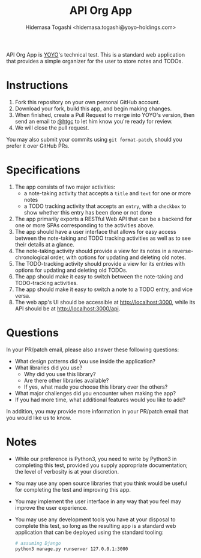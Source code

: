 #+TITLE: API Org App
#+AUTHOR: Hidemasa Togashi <hidemasa.togashi@yoyo-holdings.com>

API Org App is [[https://github.com/yoyo-holdings][YOYO]]'s technical test.  This is a standard web
application that provides a simple organizer for the user to store notes
and TODOs.

* Instructions

  1. Fork this repository on your own personal GitHub account.
  2. Download your fork, build this app, and begin making changes.
  3. When finished, create a Pull Request to merge into YOYO's version,
     then send an email to [[https://github.com/htgc][@htgc]] to let him know you're ready for
     review.
  4. We will close the pull request.

  You may also submit your commits using =git format-patch=, should you
  prefer it over GitHub PRs.

* Specifications

  1. The app consists of two major activities:
     - a note-taking activity that accepts a =title= and =text= for one
       or more notes
     - a TODO tracking activity that accepts an =entry=, with a
       =checkbox= to show whether this entry has been done or not done
  2. The app primarily exports a RESTful Web API that can be a backend
     for one or more SPAs corresponding to the activities above.
  3. The app should have a user interface that allows for easy access
     between the note-taking and TODO tracking activities as well as to
     see their details at a glance.
  4. The note-taking activity should provide a view for its notes in a
     reverse-chronological order, with options for updating and deleting
     old notes.
  5. The TODO-tracking activity should provide a view for its entries
     with options for updating and deleting old TODOs.
  6. The app should make it easy to switch between the note-taking and
     TODO-tracking activities.
  7. The app should make it easy to switch a note to a TODO entry, and
     vice versa.
  8. The web app's UI should be accessible at [[http://localhost:3000]],
     while its API should be at [[http://localhost:3000/api]].

* Questions

  In your PR/patch email, please also answer these following questions:

  - What design patterns did you use inside the application?
  - What libraries did you use?
    + Why did you use this library?
    + Are there other libraries available?
    + If yes, what made you choose this library over the others?
  - What major challenges did you encounter when making the app?
  - If you had more time, what additional features would you like to
    add?

  In addition, you may provide more information in your PR/patch email
  that you would like us to know.

* Notes

  - While our preference is Python3, you need to write by Python3 in completing this test,
    provided you supply appropriate documentation; the level of
    verbosity is at your discretion.
  - You may use any open source libraries that you think would be useful
    for completing the test and improving this app.
  - You may implement the user interface in any way that you feel may
    improve the user experience.
  - You may use any development tools you have at your disposal to
    complete this test, so long as the resulting app is a standard web
    application that can be deployed using the standard tooling:

    #+BEGIN_SRC sh
      # assuming Django
      python3 manage.py runserver 127.0.0.1:3000
    #+END_SRC

